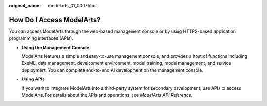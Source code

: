 :original_name: modelarts_01_0007.html

.. _modelarts_01_0007:

How Do I Access ModelArts?
==========================

You can access ModelArts through the web-based management console or by using HTTPS-based application programming interfaces (APIs).

-  **Using the Management Console**

   ModelArts features a simple and easy-to-use management console, and provides a host of functions including ExeML, data management, development environment, model training, model management, and service deployment. You can complete end-to-end AI development on the management console.

-  **Using APIs**

   If you want to integrate ModelArts into a third-party system for secondary development, use APIs to access ModelArts. For details about the APIs and operations, see *ModelArts API Reference*.
